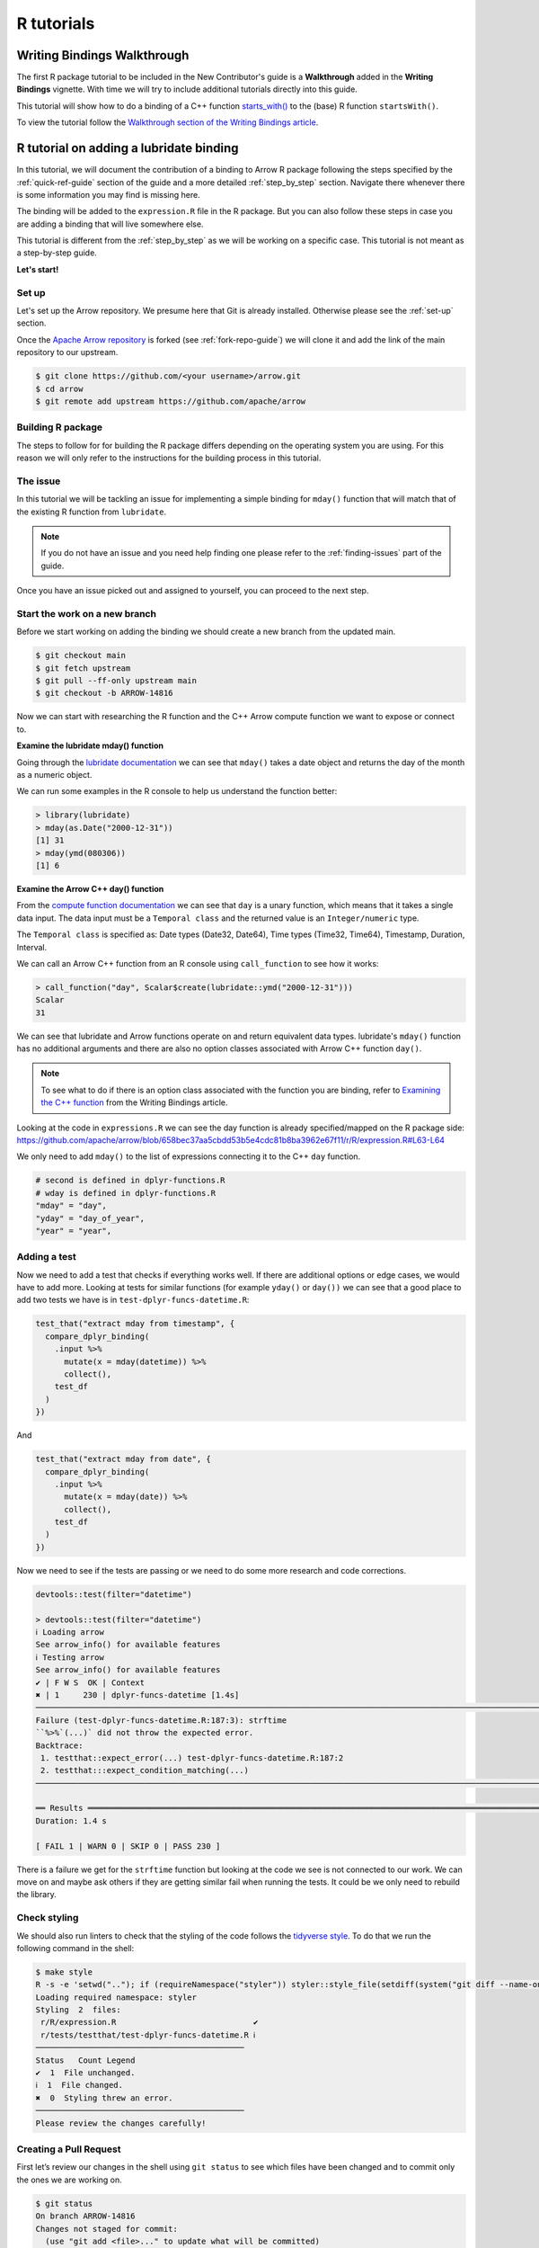 .. Licensed to the Apache Software Foundation (ASF) under one
.. or more contributor license agreements.  See the NOTICE file
.. distributed with this work for additional information
.. regarding copyright ownership.  The ASF licenses this file
.. to you under the Apache License, Version 2.0 (the
.. "License"); you may not use this file except in compliance
.. with the License.  You may obtain a copy of the License at

..   http://www.apache.org/licenses/LICENSE-2.0

.. Unless required by applicable law or agreed to in writing,
.. software distributed under the License is distributed on an
.. "AS IS" BASIS, WITHOUT WARRANTIES OR CONDITIONS OF ANY
.. KIND, either express or implied.  See the License for the
.. specific language governing permissions and limitations
.. under the License.


.. SCOPE OF THIS SECTION
.. Concise tutorial on making a PR for a simple feature.


.. _r-tutorial:

***********
R tutorials
***********


Writing Bindings Walkthrough
============================

The first R package tutorial to be included in the New Contributor's
guide is a **Walkthrough** added in the **Writing Bindings**
vignette. With time we will try to include additional tutorials
directly into this guide.

This tutorial will show how to do a binding of a C++ function
`starts_with() <https://arrow.apache.org/docs/cpp/compute.html#containment-tests>`_
to the (base) R function ``startsWith()``.

To view the tutorial follow the
`Walkthrough section of the Writing Bindings article <https://arrow.apache.org/docs/r/articles/developers/bindings.html#walkthrough>`_.


R tutorial on adding a lubridate binding
========================================

In this tutorial, we will document the contribution of a binding
to Arrow R package following the steps specified by the
:ref:`quick-ref-guide` section of the guide and a more detailed
:ref:`step_by_step` section. Navigate there whenever there is
some information you may find is missing here.

The binding will be added to the ``expression.R`` file in the
R package. But you can also follow these steps in case you are
adding a binding that will live somewhere else.

.. seealso::

   To read more about the philosophy behind R bindings, refer to the
   `Writing Bindings article <https://arrow.apache.org/docs/r/articles/developers/bindings.html>`_.

This tutorial is different from the :ref:`step_by_step` as we
will be working on a specific case. This tutorial is not meant
as a step-by-step guide.

**Let's start!**

Set up
------

Let's set up the Arrow repository. We presume here that Git is
already installed. Otherwise please see the :ref:`set-up` section.

Once the `Apache Arrow repository <https://github.com/apache/arrow>`_
is forked (see :ref:`fork-repo-guide`) we will clone it and add the
link of the main repository to our upstream.

.. code:: console

   $ git clone https://github.com/<your username>/arrow.git
   $ cd arrow
   $ git remote add upstream https://github.com/apache/arrow

Building R package
------------------

The steps to follow for for building the R package differs depending on the operating
system you are using. For this reason we will only refer to
the instructions for the building process in this tutorial.

.. seealso::

   For the **introduction** to the building process refer to the
   :ref:`build-arrow-guide` section.

   For the **instructions** on how to build the R package refer to the
   `R developer docs <https://arrow.apache.org/docs/r/articles/developing.html>`_.

The issue
---------

In this tutorial we will be tackling an issue for implementing
a simple binding for ``mday()`` function that will match that of the
existing R function from ``lubridate``.

.. note::

   If you do not have an issue and you need help finding one please refer
   to the :ref:`finding-issues` part of the guide.

Once you have an issue picked out and assigned to yourself, you can
proceed to the next step.

Start the work on a new branch
------------------------------

Before we start working on adding the binding we should
create a new branch from the updated main.

.. code:: console

   $ git checkout main
   $ git fetch upstream
   $ git pull --ff-only upstream main
   $ git checkout -b ARROW-14816

Now we can start with researching the R function and the C++ Arrow
compute function we want to expose or connect to.

**Examine the lubridate mday() function**

Going through the `lubridate documentation <https://lubridate.tidyverse.org/reference/day.html>`_
we can see that ``mday()`` takes a date object
and returns the day of the month as a numeric object.

We can run some examples in the R console to help us understand
the function better:

.. code-block:: R

   > library(lubridate)
   > mday(as.Date("2000-12-31"))
   [1] 31
   > mday(ymd(080306))
   [1] 6

**Examine the Arrow C++ day() function**

From the `compute function documentation <https://arrow.apache.org/docs/cpp/compute.html#containment-tests>`_
we can see that ``day`` is a unary function, which means that it takes
a single data input. The data input must be a ``Temporal class`` and
the returned value is an ``Integer/numeric`` type.

The ``Temporal class`` is specified as: Date types (Date32, Date64),
Time types (Time32, Time64), Timestamp, Duration, Interval.

We can call an Arrow C++ function from an R console using ``call_function``
to see how it works:

.. code-block:: R

   > call_function("day", Scalar$create(lubridate::ymd("2000-12-31")))
   Scalar
   31

We can see that lubridate and Arrow functions operate on and return
equivalent data types. lubridate's ``mday()`` function has no additional
arguments and there are also no option classes associated with Arrow C++
function ``day()``.

.. note::

   To see what to do if there is an option class associated with the
   function you are binding, refer to
   `Examining the C++ function <https://arrow.apache.org/docs/r/articles/developers/bindings.html#examining-the-c-function>`_ from the Writing Bindings
   article.

Looking at the code in ``expressions.R`` we can see the day function
is already specified/mapped on the R package side:
`<https://github.com/apache/arrow/blob/658bec37aa5cbdd53b5e4cdc81b8ba3962e67f11/r/R/expression.R#L63-L64>`_

We only need to add ``mday()`` to the list of expressions connecting
it to the C++ ``day`` function.

.. code-block:: R

   # second is defined in dplyr-functions.R
   # wday is defined in dplyr-functions.R
   "mday" = "day",
   "yday" = "day_of_year",
   "year" = "year",

Adding a test
-------------

Now we need to add a test that checks if everything works well.
If there are additional options or edge cases, we would have to
add more. Looking at tests for similar functions (for example
``yday()`` or ``day())`` we can see that a good place to add two
tests we have is in ``test-dplyr-funcs-datetime.R``:

.. code-block:: R

   test_that("extract mday from timestamp", {
     compare_dplyr_binding(
       .input %>%
         mutate(x = mday(datetime)) %>%
         collect(),
       test_df
     )
   })

And

.. code-block:: R

   test_that("extract mday from date", {
     compare_dplyr_binding(
       .input %>%
         mutate(x = mday(date)) %>%
         collect(),
       test_df
     )
   })

Now we need to see if the tests are passing or we need to do some
more research and code corrections.

.. code-block:: R

   devtools::test(filter="datetime")

   > devtools::test(filter="datetime")
   ℹ Loading arrow
   See arrow_info() for available features
   ℹ Testing arrow
   See arrow_info() for available features
   ✔ | F W S  OK | Context
   ✖ | 1     230 | dplyr-funcs-datetime [1.4s]
   ────────────────────────────────────────────────────────────────────────────────────────────────────────────────────────────────────────
   Failure (test-dplyr-funcs-datetime.R:187:3): strftime
   ``%>%`(...)` did not throw the expected error.
   Backtrace:
    1. testthat::expect_error(...) test-dplyr-funcs-datetime.R:187:2
    2. testthat:::expect_condition_matching(...)
   ────────────────────────────────────────────────────────────────────────────────────────────────────────────────────────────────────────

   ══ Results ═════════════════════════════════════════════════════════════════════════════════════════════════════════════════════════════
   Duration: 1.4 s

   [ FAIL 1 | WARN 0 | SKIP 0 | PASS 230 ]

There is a failure we get for the ``strftime`` function but looking
at the code we see is not connected to our work. We can move on and
maybe ask others if they are getting similar fail when running the tests.
It could be we only need to rebuild the library.

Check styling
-------------

We should also run linters to check that the styling of the code
follows the `tidyverse style <https://style.tidyverse.org/>`_. To
do that we run the following command in the shell:

.. code:: console

   $ make style
   R -s -e 'setwd(".."); if (requireNamespace("styler")) styler::style_file(setdiff(system("git diff --name-only | grep r/.*R$", intern = TRUE), file.path("r", source("r/.styler_excludes.R")$value)))'
   Loading required namespace: styler
   Styling  2  files:
    r/R/expression.R                             ✔
    r/tests/testthat/test-dplyr-funcs-datetime.R ℹ
   ────────────────────────────────────────────
   Status   Count Legend
   ✔  1  File unchanged.
   ℹ  1  File changed.
   ✖  0  Styling threw an error.
   ────────────────────────────────────────────
   Please review the changes carefully!


Creating a Pull Request
-----------------------

First let’s review our changes in the shell using ``git status`` to see
which files have been changed and to commit only the ones we are working on.

.. code:: console

   $ git status
   On branch ARROW-14816
   Changes not staged for commit:
     (use "git add <file>..." to update what will be committed)
     (use "git restore <file>..." to discard changes in working directory)
      modified:   R/expression.R
      modified:   tests/testthat/test-dplyr-funcs-datetime.R

And ``git diff`` to see the changes in the files in order to spot any error we might have made.

.. code:: console

   $ git diff
   diff --git a/r/R/expression.R b/r/R/expression.R
   index 37fc21c25..0e71803ec 100644
   --- a/r/R/expression.R
   +++ b/r/R/expression.R
   @@ -70,6 +70,7 @@
      "quarter" = "quarter",
      # second is defined in dplyr-functions.R
      # wday is defined in dplyr-functions.R
   +  "mday" = "day",
      "yday" = "day_of_year",
      "year" = "year",

   diff --git a/r/tests/testthat/test-dplyr-funcs-datetime.R b/r/tests/testthat/test-dplyr-funcs-datetime.R
   index 359a5403a..228eca56a 100644
   --- a/r/tests/testthat/test-dplyr-funcs-datetime.R
   +++ b/r/tests/testthat/test-dplyr-funcs-datetime.R
   @@ -444,6 +444,15 @@ test_that("extract wday from timestamp", {
      )
    })

   +test_that("extract mday from timestamp", {
   +  compare_dplyr_binding(
   +    .input %>%
   +      mutate(x = mday(datetime)) %>%
   +      collect(),
   +    test_df
   +  )
   +})
   +
    test_that("extract yday from timestamp", {
      compare_dplyr_binding(
        .input %>%
   @@ -626,6 +635,15 @@ test_that("extract wday from date", {
      )
    })

   +test_that("extract mday from date", {
   +  compare_dplyr_binding(
   +    .input %>%
   +      mutate(x = mday(date)) %>%
   +      collect(),
   +    test_df
   +  )
   +})
   +
    test_that("extract yday from date", {
      compare_dplyr_binding(
        .input %>%

Everything looks OK. Now we can make the commit
(save our changes to the branch history):

.. code:: console

   $ git commit -am "Adding a binding and a test for mday() lubridate"
   [ARROW-14816 ed37d3a3b] Adding a binding and a test for mday() lubridate
    2 files changed, 19 insertions(+)

We can use ``git log`` to check the history of commits:

.. code:: console

   $ git log
   commit ed37d3a3b3eef76b696532f10562fea85f809fab (HEAD -> ARROW-14816)
   Author: Alenka Frim <frim.alenka@gmail.com>
   Date:   Fri Jan 21 09:15:31 2022 +0100

       Adding a binding and a test for mday() lubridate

   commit c5358787ee8f7b80f067292f49e5f032854041b9 (upstream/main, upstream/HEAD, main, ARROW-15346, ARROW-10643)
   Author: Krisztián Szűcs <szucs.krisztian@gmail.com>
   Date:   Thu Jan 20 09:45:59 2022 +0900

       ARROW-15372: [C++][Gandiva] Gandiva now depends on boost/crc.hpp which is missing from the trimmed boost archive

       See build error https://github.com/ursacomputing/crossbow/runs/4871392838?check_suite_focus=true#step:5:11762

       Closes #12190 from kszucs/ARROW-15372

       Authored-by: Krisztián Szűcs <szucs.krisztian@gmail.com>
       Signed-off-by: Sutou Kouhei <kou@clear-code.com>

If we started the branch some time ago, we may need to rebase
to upstream main to make sure there are no merge conflicts:

.. code:: console

   $ git pull upstream main --rebase

And now we can push our work to the forked Arrow repository
on GitHub called origin.

.. code:: console

   $ git push origin ARROW-14816
   Enumerating objects: 233, done.
   Counting objects: 100% (233/233), done.
   Delta compression using up to 8 threads
   Compressing objects: 100% (130/130), done.
   Writing objects: 100% (151/151), 35.78 KiB | 8.95 MiB/s, done.
   Total 151 (delta 129), reused 33 (delta 20), pack-reused 0
   remote: Resolving deltas: 100% (129/129), completed with 80 local objects.
   remote:
   remote: Create a pull request for 'ARROW-14816' on GitHub by visiting:
   remote:      https://github.com/AlenkaF/arrow/pull/new/ARROW-14816
   remote:
   To https://github.com/AlenkaF/arrow.git
    * [new branch]          ARROW-14816 -> ARROW-14816

Now we have to go to the `Arrow repository on GitHub <https://github.com/apache/arrow>`_
to create a Pull Request. On the GitHub Arrow
page (main or forked) we will see a yellow notice
bar with a note that we made recent pushes to the branch
ARROW-14816. That’s great, now we can make the Pull Request
by clicking on **Compare & pull request**.

.. figure:: ../../images/R_tutorial_create_pr_notice.jpeg
   :scale: 60 %
   :alt: GitHub page of the Apache Arrow repository showing a notice bar
         indicating change has been made in our branch and a Pull Request
         can be created.

   Notice bar on the Apache Arrow repository.

First we need to change the Title to **ARROW-14816: [R] Implement
bindings for lubridate::mday()** in order to match it with the
issue. Note a punctuation mark was added!

*Extra note: when this tutorial was created, we had been using the Jira issue
tracker. As we are currently using GitHub issues, the title would be prefixed
with GH-14816: [R] Implement bindings for lubridate::mday()*.

We will also add a description to make it clear to others what we are trying to do.

.. figure:: ../../images/R_tutorial_pr_descr.jpeg
   :scale: 50 %
   :alt: GitHub page of the Pull Request showing the editor for the
         title and a description.

   Editing the title and the description of our Pull Request.

Once we click **Create pull request** our code can be reviewed as
a Pull Request in the Apache Arrow repository.

.. figure:: ../../images/R_tutorial_pr.jpeg
   :scale: 50 %
   :alt: GitHub page of the Pull Request showing the title and a
         description.

   Here it is, our Pull Request!

The pull request gets connected to the issue and the CI is running.
After some time passes and we get a review we can correct the code,
comment, resolve conversations and so on.

.. seealso::

   For more information about Pull Request workflow see :ref:`pr_lifecycle`.

The Pull Request we made can be viewed `here <https://github.com/apache/arrow/pull/12218>`_.
